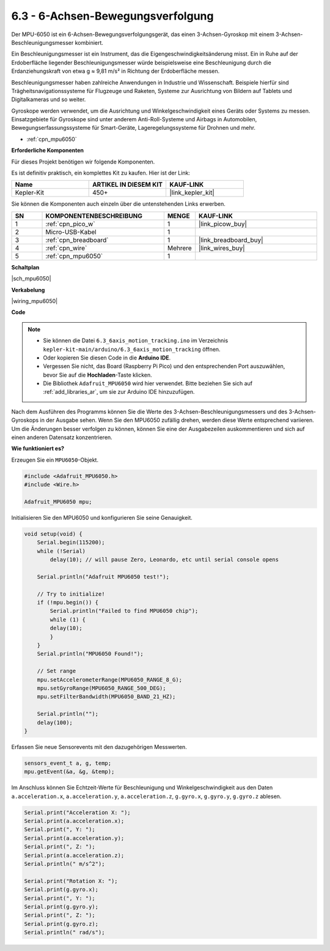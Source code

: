 .. _ar_mpu6050:

6.3 - 6-Achsen-Bewegungsverfolgung
===================================

Der MPU-6050 ist ein 6-Achsen-Bewegungsverfolgungsgerät, das einen 3-Achsen-Gyroskop mit einem 3-Achsen-Beschleunigungsmesser kombiniert.

Ein Beschleunigungsmesser ist ein Instrument, das die Eigengeschwindigkeitsänderung misst. Ein in Ruhe auf der Erdoberfläche liegender Beschleunigungsmesser würde beispielsweise eine Beschleunigung durch die Erdanziehungskraft von etwa g ≈ 9,81 m/s² in Richtung der Erdoberfläche messen.

Beschleunigungsmesser haben zahlreiche Anwendungen in Industrie und Wissenschaft. Beispiele hierfür sind Trägheitsnavigationssysteme für Flugzeuge und Raketen, Systeme zur Ausrichtung von Bildern auf Tablets und Digitalkameras und so weiter.

Gyroskope werden verwendet, um die Ausrichtung und Winkelgeschwindigkeit eines Geräts oder Systems zu messen. Einsatzgebiete für Gyroskope sind unter anderem Anti-Roll-Systeme und Airbags in Automobilen, Bewegungserfassungssysteme für Smart-Geräte, Lageregelungssysteme für Drohnen und mehr.

* :ref:`cpn_mpu6050`

**Erforderliche Komponenten**

Für dieses Projekt benötigen wir folgende Komponenten.

Es ist definitiv praktisch, ein komplettes Kit zu kaufen. Hier ist der Link:

.. list-table::
    :widths: 20 20 20
    :header-rows: 1

    *   - Name
        - ARTIKEL IN DIESEM KIT
        - KAUF-LINK
    *   - Kepler-Kit
        - 450+
        - |link_kepler_kit|

Sie können die Komponenten auch einzeln über die untenstehenden Links erwerben.

.. list-table::
    :widths: 5 20 5 20
    :header-rows: 1

    *   - SN
        - KOMPONENTENBESCHREIBUNG
        - MENGE
        - KAUF-LINK
    *   - 1
        - :ref:`cpn_pico_w`
        - 1
        - |link_picow_buy|
    *   - 2
        - Micro-USB-Kabel
        - 1
        -
    *   - 3
        - :ref:`cpn_breadboard`
        - 1
        - |link_breadboard_buy|
    *   - 4
        - :ref:`cpn_wire`
        - Mehrere
        - |link_wires_buy|
    *   - 5
        - :ref:`cpn_mpu6050`
        - 1
        -

**Schaltplan**

|sch_mpu6050|

**Verkabelung**

|wiring_mpu6050|

**Code**

.. note::

    * Sie können die Datei ``6.3_6axis_motion_tracking.ino`` im Verzeichnis ``kepler-kit-main/arduino/6.3_6axis_motion_tracking`` öffnen.
    * Oder kopieren Sie diesen Code in die **Arduino IDE**.
    * Vergessen Sie nicht, das Board (Raspberry Pi Pico) und den entsprechenden Port auszuwählen, bevor Sie auf die **Hochladen**-Taste klicken.
    * Die Bibliothek ``Adafruit_MPU6050`` wird hier verwendet. Bitte beziehen Sie sich auf :ref:`add_libraries_ar`, um sie zur Arduino IDE hinzuzufügen.

.. raw:: html
    
    <iframe src=https://create.arduino.cc/editor/sunfounder01/318f62d3-1d7b-4ee6-a1a2-97e783cf2d5e/preview?embed style="height:510px;width:100%;margin:10px 0" frameborder=0></iframe>


Nach dem Ausführen des Programms können Sie die Werte des 3-Achsen-Beschleunigungsmessers und des 3-Achsen-Gyroskops in der Ausgabe sehen. Wenn Sie den MPU6050 zufällig drehen, werden diese Werte entsprechend variieren. Um die Änderungen besser verfolgen zu können, können Sie eine der Ausgabezeilen auskommentieren und sich auf einen anderen Datensatz konzentrieren.


**Wie funktioniert es?**

Erzeugen Sie ein ``MPU6050``-Objekt.

.. code-block:: arduino

    #include <Adafruit_MPU6050.h>
    #include <Wire.h>

    Adafruit_MPU6050 mpu;


Initialisieren Sie den MPU6050 und konfigurieren Sie seine Genauigkeit.

.. code-block:: arduino

    void setup(void) {
        Serial.begin(115200);
        while (!Serial)
            delay(10); // will pause Zero, Leonardo, etc until serial console opens

        Serial.println("Adafruit MPU6050 test!");

        // Try to initialize!
        if (!mpu.begin()) {
            Serial.println("Failed to find MPU6050 chip");
            while (1) {
            delay(10);
            }
        }
        Serial.println("MPU6050 Found!");

        // Set range
        mpu.setAccelerometerRange(MPU6050_RANGE_8_G);
        mpu.setGyroRange(MPU6050_RANGE_500_DEG);
        mpu.setFilterBandwidth(MPU6050_BAND_21_HZ);

        Serial.println("");
        delay(100);
    }

Erfassen Sie neue Sensorevents mit den dazugehörigen Messwerten.

.. code-block:: arduino

    sensors_event_t a, g, temp;
    mpu.getEvent(&a, &g, &temp);

Im Anschluss können Sie Echtzeit-Werte für Beschleunigung und Winkelgeschwindigkeit aus den Daten ``a.acceleration.x``, ``a.acceleration.y``, ``a.acceleration.z``, ``g.gyro.x``, ``g.gyro.y``, ``g.gyro.z`` ablesen.

.. code-block:: arduino

    Serial.print("Acceleration X: ");
    Serial.print(a.acceleration.x);
    Serial.print(", Y: ");
    Serial.print(a.acceleration.y);
    Serial.print(", Z: ");
    Serial.print(a.acceleration.z);
    Serial.println(" m/s^2");

    Serial.print("Rotation X: ");
    Serial.print(g.gyro.x);
    Serial.print(", Y: ");
    Serial.print(g.gyro.y);
    Serial.print(", Z: ");
    Serial.print(g.gyro.z);
    Serial.println(" rad/s");

